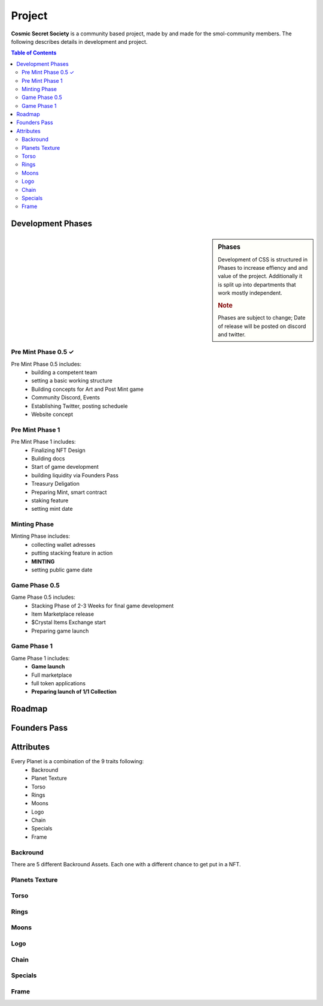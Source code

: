 Project
#######
**Cosmic Secret Society**  is a community based project, made by and made
for the smol-community members.
The following describes details in development and project.

.. contents:: Table of Contents




Development Phases
==================
.. sidebar:: Phases

   .. rubric::

   Development of CSS is structured in Phases to
   increase effiency and and value of the project.
   Additionally it is split up into departments that work
   mostly independent.

   .. rubric:: Note

   Phases are subject to change;
   Date of release will be posted on discord and twitter.

Pre Mint Phase 0.5 ✓
--------------------
Pre Mint Phase 0.5 includes:
  - building a competent team
  - setting a basic working structure
  - Building concepts for Art and Post Mint game
  - Community Discord, Events
  - Establishing Twitter, posting scheduele
  - Website concept


Pre Mint Phase 1 
------------------
Pre Mint Phase 1 includes:
  - Finalizing NFT Design
  - Building docs
  - Start of game development
  - building liquidity via Founders Pass
  - Treasury Deligation
  - Preparing Mint, smart contract
  - staking feature
  - setting mint date


Minting Phase
-------------
Minting Phase includes:
 - collecting wallet adresses
 - putting stacking feature in action
 - **MINTING**
 - setting public game date



Game Phase 0.5
--------------
Game Phase 0.5 includes:
 - Stacking Phase of 2-3 Weeks for final game development
 - Item Marketplace release
 - $Crystal Items Exchange start
 - Preparing game launch


Game Phase 1
------------
Game Phase 1 includes:
 - **Game launch**
 - Full marketplace
 - full token applications
 - **Preparing launch of 1/1 Collection**

Roadmap
=======





Founders Pass
=============


Attributes
==========

Every Planet is a combination of the 9 traits following:
  - Backround
  - Planet Texture
  - Torso
  - Rings
  - Moons
  - Logo
  - Chain
  - Specials
  - Frame


Backround
---------
.. figure:: static/05_BG_04_01R.png
   :alt: reStructuredText, the markup syntax
   common Backround 

There are 5 different Backround Assets. Each one with a different chance to get put in a NFT.


Planets Texture
---------------
.. figure:: static/01_Bluegas_01_00F.png
   :alt: reStructuredText, the markup syntax
   Common blue gas planet

Torso
-----
.. figure:: static/02_collar_05_00F.png
   :alt: reStructuredText, the markup syntax
   common grey collar torso

Rings
-----
.. figure:: static/04_stone_01_00F.png
   :alt: reStructuredText, the markup syntax
   common stone rings

Moons
-----
.. figure:: static/03_1moonbasic_01_00F.png
   :alt: reStructuredText, the markup syntax
   common luna type moon
Logo
----
.. figure:: static/07_LogoOnTorso_04_00F.png
   :alt: reStructuredText, the markup syntax
   rare logo on torso
Chain
-----
.. figure:: static/07_Necklace_01_00F.png
   :alt: reStructuredText, the markup syntax
   uncommon necklace

Specials
--------
.. figure:: static/05_BG_04_01R.png
   :alt: reStructuredText, the markup syntax
   very rare space station

Frame
-----
.. figure:: static/05_BG_04_01R.png
   :alt: reStructuredText, the markup syntax
   frame, with coordinates on it
